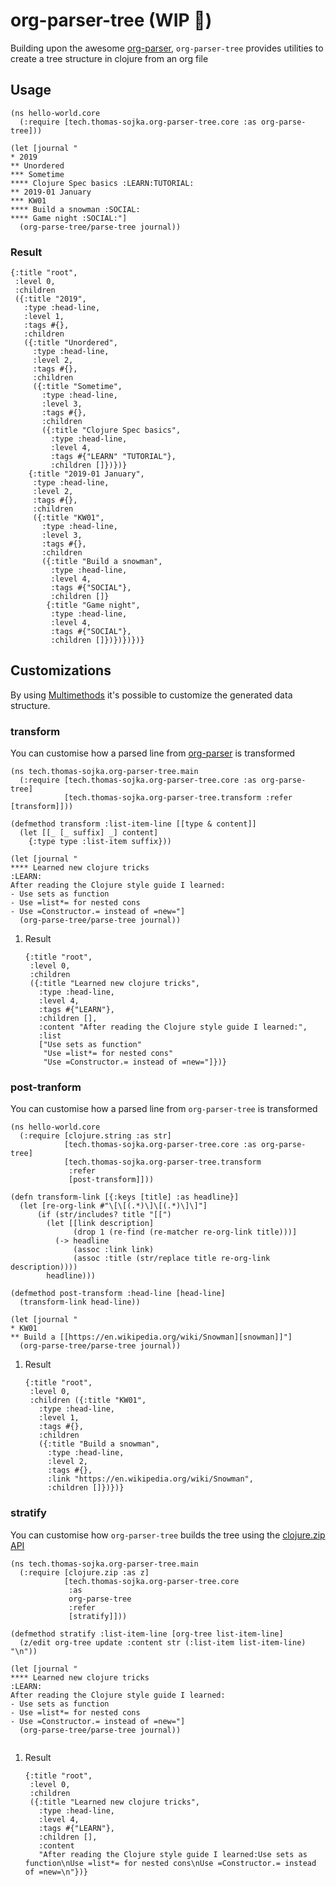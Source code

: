 * org-parser-tree (WIP 👷)
Building upon the awesome [[https://github.com/200ok-ch/org-parser][org-parser]], =org-parser-tree= provides utilities to create a tree structure in clojure from an org file

** Usage
#+BEGIN_SRC clojurescript
  (ns hello-world.core
    (:require [tech.thomas-sojka.org-parser-tree.core :as org-parse-tree]))

  (let [journal "
  ,* 2019
  ,** Unordered
  ,*** Sometime
  ,**** Clojure Spec basics :LEARN:TUTORIAL:
  ,** 2019-01 January
  ,*** KW01
  ,**** Build a snowman :SOCIAL:
  ,**** Game night :SOCIAL:"]
    (org-parse-tree/parse-tree journal))
#+END_SRC
*** Result
#+BEGIN_SRC clojurescript
  {:title "root",
   :level 0,
   :children
   ({:title "2019",
     :type :head-line,
     :level 1,
     :tags #{},
     :children
     ({:title "Unordered",
       :type :head-line,
       :level 2,
       :tags #{},
       :children
       ({:title "Sometime",
         :type :head-line,
         :level 3,
         :tags #{},
         :children
         ({:title "Clojure Spec basics",
           :type :head-line,
           :level 4,
           :tags #{"LEARN" "TUTORIAL"},
           :children []})})}
      {:title "2019-01 January",
       :type :head-line,
       :level 2,
       :tags #{},
       :children
       ({:title "KW01",
         :type :head-line,
         :level 3,
         :tags #{},
         :children
         ({:title "Build a snowman",
           :type :head-line,
           :level 4,
           :tags #{"SOCIAL"},
           :children []}
          {:title "Game night",
           :type :head-line,
           :level 4,
           :tags #{"SOCIAL"},
           :children []})})})})}
#+END_SRC

#+DOWNLOADED: screenshot @ 2020-12-22 12:37:32
[[file:resources/org-parser-tree/2020-12-22_12-37-32_screenshot.png]]
** Customizations
By using [[https://clojure.org/reference/multimethods][Multimethods]] it's possible to customize the generated data structure.
*** transform
You can customise how a parsed line from [[https://github.com/200ok-ch/org-parser][org-parser]] is transformed
#+BEGIN_SRC clojurescript
  (ns tech.thomas-sojka.org-parser-tree.main
    (:require [tech.thomas-sojka.org-parser-tree.core :as org-parse-tree]
              [tech.thomas-sojka.org-parser-tree.transform :refer [transform]]))

  (defmethod transform :list-item-line [[type & content]]
    (let [[_ [_ suffix] _] content]
      {:type type :list-item suffix}))

  (let [journal "
  ,**** Learned new clojure tricks                                       :LEARN:
  After reading the Clojure style guide I learned:
  - Use sets as function
  - Use =list*= for nested cons
  - Use =Constructor.= instead of =new="]
    (org-parse-tree/parse-tree journal))
#+END_SRC
**** Result
#+BEGIN_SRC clojurescript
{:title "root",
 :level 0,
 :children
 ({:title "Learned new clojure tricks",
   :type :head-line,
   :level 4,
   :tags #{"LEARN"},
   :children [],
   :content "After reading the Clojure style guide I learned:",
   :list
   ["Use sets as function"
    "Use =list*= for nested cons"
    "Use =Constructor.= instead of =new="]})}
#+END_SRC
*** post-tranform
You can customise how a parsed line from =org-parser-tree= is transformed
#+BEGIN_SRC clojurescript
  (ns hello-world.core
    (:require [clojure.string :as str]
              [tech.thomas-sojka.org-parser-tree.core :as org-parse-tree]
              [tech.thomas-sojka.org-parser-tree.transform
               :refer
               [post-transform]]))

  (defn transform-link [{:keys [title] :as headline}]
    (let [re-org-link #"\[\[(.*)\]\[(.*)\]\]"]
        (if (str/includes? title "[[")
          (let [[link description]
                (drop 1 (re-find (re-matcher re-org-link title)))]
            (-> headline
                (assoc :link link)
                (assoc :title (str/replace title re-org-link description))))
          headline)))

  (defmethod post-transform :head-line [head-line]
    (transform-link head-line))

  (let [journal "
  ,* KW01
  ,** Build a [[https://en.wikipedia.org/wiki/Snowman][snowman]]"]
    (org-parse-tree/parse-tree journal))
#+END_SRC

**** Result
#+BEGIN_SRC clojurescript
  {:title "root",
   :level 0,
   :children ({:title "KW01",
     :type :head-line,
     :level 1,
     :tags #{},
     :children
     ({:title "Build a snowman",
       :type :head-line,
       :level 2,
       :tags #{},
       :link "https://en.wikipedia.org/wiki/Snowman",
       :children []})})}
#+END_SRC
*** stratify
You can customise how =org-parser-tree= builds the tree using the [[https://clojure.github.io/clojure/clojure.zip-api.html][clojure.zip API]]
#+BEGIN_SRC clojurescript
  (ns tech.thomas-sojka.org-parser-tree.main
    (:require [clojure.zip :as z]
              [tech.thomas-sojka.org-parser-tree.core
               :as
               org-parse-tree
               :refer
               [stratify]]))

  (defmethod stratify :list-item-line [org-tree list-item-line]
    (z/edit org-tree update :content str (:list-item list-item-line) "\n"))

  (let [journal "
  ,**** Learned new clojure tricks                                       :LEARN:
  After reading the Clojure style guide I learned:
  - Use sets as function
  - Use =list*= for nested cons
  - Use =Constructor.= instead of =new="]
    (org-parse-tree/parse-tree journal))

#+END_SRC
**** Result
#+BEGIN_SRC clojurescript
{:title "root",
 :level 0,
 :children
 ({:title "Learned new clojure tricks",
   :type :head-line,
   :level 4,
   :tags #{"LEARN"},
   :children [],
   :content
   "After reading the Clojure style guide I learned:Use sets as function\nUse =list*= for nested cons\nUse =Constructor.= instead of =new=\n"})}
#+END_SRC

